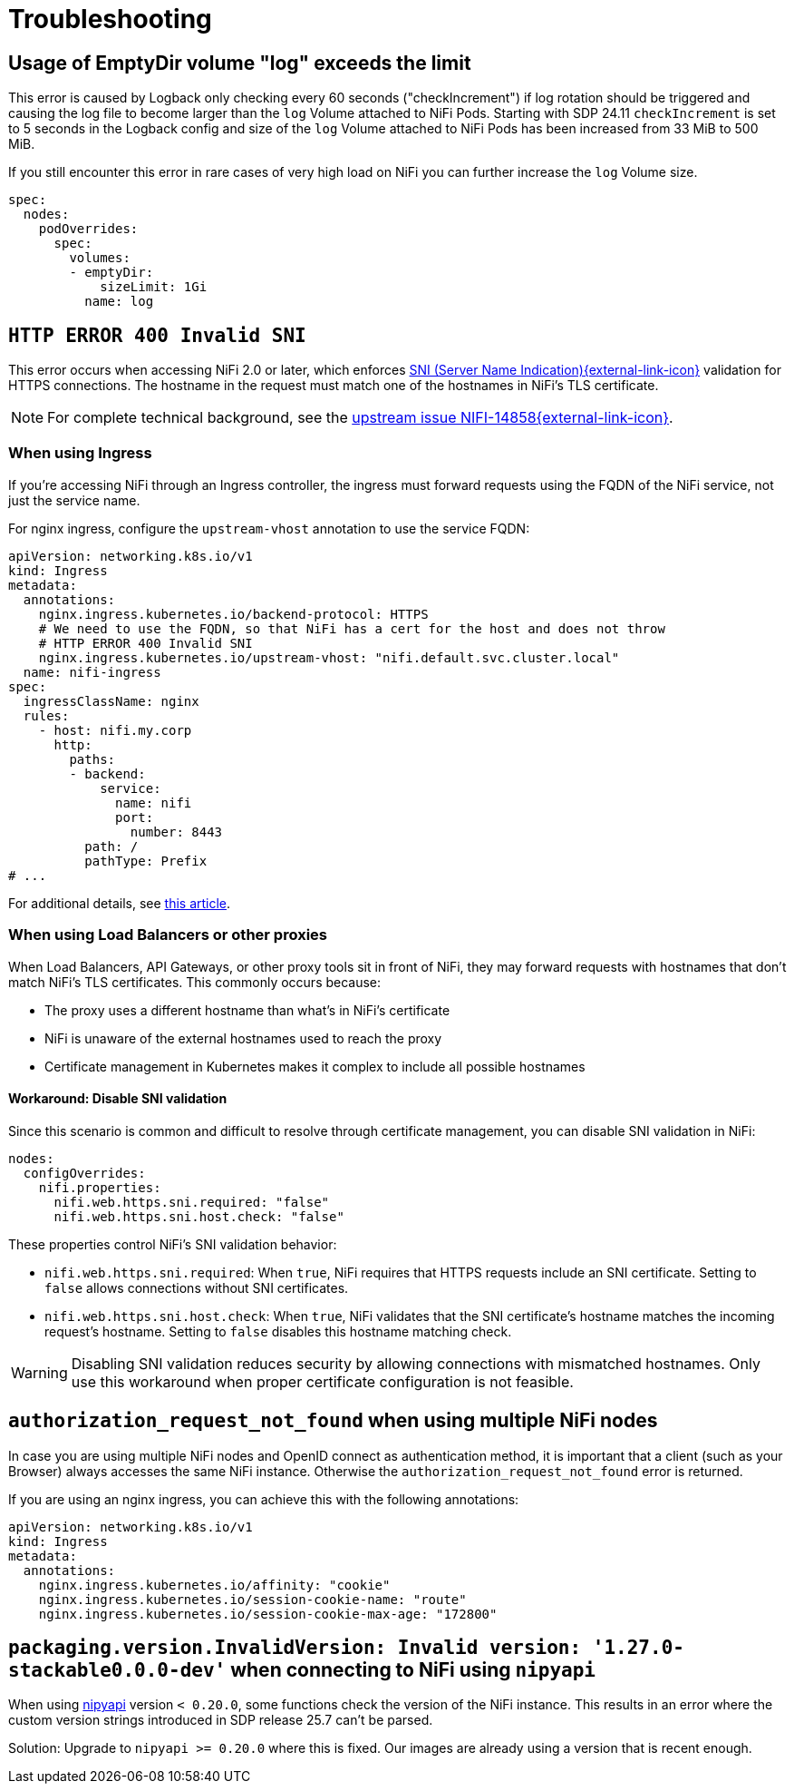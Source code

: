 = Troubleshooting
:nipyapi: https://github.com/Chaffelson/nipyapi

== Usage of EmptyDir volume "log" exceeds the limit

This error is caused by Logback only checking every 60 seconds ("checkIncrement") if log rotation should be triggered and causing the log file to become larger than the `log` Volume attached to NiFi Pods.
Starting with SDP 24.11 `checkIncrement` is set to 5 seconds in the Logback config and size of the `log` Volume attached to NiFi Pods has been increased from 33 MiB to 500 MiB.

If you still encounter this error in rare cases of very high load on NiFi you can further increase the `log` Volume size.

[source,yaml]
----
spec:
  nodes:
    podOverrides:
      spec:
        volumes:
        - emptyDir:
            sizeLimit: 1Gi
          name: log
----

== `HTTP ERROR 400 Invalid SNI`

This error occurs when accessing NiFi 2.0 or later, which enforces https://en.wikipedia.org/wiki/Server_Name_Indication[SNI (Server Name Indication){external-link-icon}^] validation for HTTPS connections.
The hostname in the request must match one of the hostnames in NiFi's TLS certificate.

NOTE: For complete technical background, see the https://issues.apache.org/jira/browse/NIFI-14858[upstream issue NIFI-14858{external-link-icon}^].

=== When using Ingress

If you're accessing NiFi through an Ingress controller, the ingress must forward requests using the FQDN of the NiFi service, not just the service name.

For nginx ingress, configure the `upstream-vhost` annotation to use the service FQDN:

[source,yaml]
----
apiVersion: networking.k8s.io/v1
kind: Ingress
metadata:
  annotations:
    nginx.ingress.kubernetes.io/backend-protocol: HTTPS
    # We need to use the FQDN, so that NiFi has a cert for the host and does not throw
    # HTTP ERROR 400 Invalid SNI
    nginx.ingress.kubernetes.io/upstream-vhost: "nifi.default.svc.cluster.local"
  name: nifi-ingress
spec:
  ingressClassName: nginx
  rules:
    - host: nifi.my.corp
      http:
        paths:
        - backend:
            service:
              name: nifi
              port:
                number: 8443
          path: /
          pathType: Prefix
# ...
----

For additional details, see https://medium.com/@chnzhoujun/how-to-resolve-sni-issue-when-upgrading-to-nifi-2-0-907e07d465c5[this article].

=== When using Load Balancers or other proxies

When Load Balancers, API Gateways, or other proxy tools sit in front of NiFi, they may forward requests with hostnames that don't match NiFi's TLS certificates.
This commonly occurs because:

* The proxy uses a different hostname than what's in NiFi's certificate
* NiFi is unaware of the external hostnames used to reach the proxy
* Certificate management in Kubernetes makes it complex to include all possible hostnames

==== Workaround: Disable SNI validation

Since this scenario is common and difficult to resolve through certificate management, you can disable SNI validation in NiFi:

[source,yaml]
----
nodes:
  configOverrides:
    nifi.properties:
      nifi.web.https.sni.required: "false"
      nifi.web.https.sni.host.check: "false"
----

These properties control NiFi's SNI validation behavior:

* `nifi.web.https.sni.required`: When `true`, NiFi requires that HTTPS requests include an SNI certificate. Setting to `false` allows connections without SNI certificates.
* `nifi.web.https.sni.host.check`: When `true`, NiFi validates that the SNI certificate's hostname matches the incoming request's hostname. Setting to `false` disables this hostname matching check.

WARNING: Disabling SNI validation reduces security by allowing connections with mismatched hostnames. Only use this workaround when proper certificate configuration is not feasible.

== `authorization_request_not_found` when using multiple NiFi nodes

In case you are using multiple NiFi nodes and OpenID connect as authentication method, it is important that a client (such as your Browser) always accesses the same NiFi instance.
Otherwise the `authorization_request_not_found` error is returned.

If you are using an nginx ingress, you can achieve this with the following annotations:

[source,yaml]
----
apiVersion: networking.k8s.io/v1
kind: Ingress
metadata:
  annotations:
    nginx.ingress.kubernetes.io/affinity: "cookie"
    nginx.ingress.kubernetes.io/session-cookie-name: "route"
    nginx.ingress.kubernetes.io/session-cookie-max-age: "172800"
----

== `packaging.version.InvalidVersion: Invalid version: '1.27.0-stackable0.0.0-dev'` when connecting to NiFi using `nipyapi`

When using {nipyapi}[nipyapi] version `< 0.20.0`, some functions check the version of the NiFi instance. This results in an error where the custom version strings introduced in SDP release 25.7 can't be parsed.

Solution: Upgrade to `nipyapi >= 0.20.0` where this is fixed. Our images are already using a version that is recent enough.
